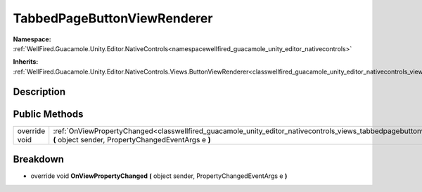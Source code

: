 .. _classwellfired_guacamole_unity_editor_nativecontrols_views_tabbedpagebuttonviewrenderer:

TabbedPageButtonViewRenderer
=============================

**Namespace:** :ref:`WellFired.Guacamole.Unity.Editor.NativeControls<namespacewellfired_guacamole_unity_editor_nativecontrols>`

**Inherits:** :ref:`WellFired.Guacamole.Unity.Editor.NativeControls.Views.ButtonViewRenderer<classwellfired_guacamole_unity_editor_nativecontrols_views_buttonviewrenderer>`


Description
------------



Public Methods
---------------

+----------------+-----------------------------------------------------------------------------------------------------------------------------------------------------------------------------------------------------------------+
|override void   |:ref:`OnViewPropertyChanged<classwellfired_guacamole_unity_editor_nativecontrols_views_tabbedpagebuttonviewrenderer_1a087e6e6f04ee49fa5f498c7305c79392>` **(** object sender, PropertyChangedEventArgs e **)**   |
+----------------+-----------------------------------------------------------------------------------------------------------------------------------------------------------------------------------------------------------------+

Breakdown
----------

.. _classwellfired_guacamole_unity_editor_nativecontrols_views_tabbedpagebuttonviewrenderer_1a087e6e6f04ee49fa5f498c7305c79392:

- override void **OnViewPropertyChanged** **(** object sender, PropertyChangedEventArgs e **)**

